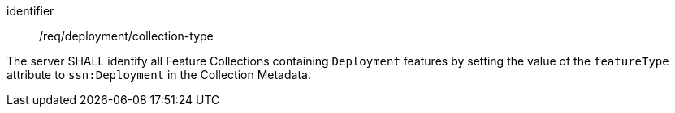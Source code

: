 [requirement,model=ogc]
====
[%metadata]
identifier:: /req/deployment/collection-type

The server SHALL identify all Feature Collections containing `Deployment` features by setting the value of the `featureType` attribute to `ssn:Deployment` in the Collection Metadata.
====

